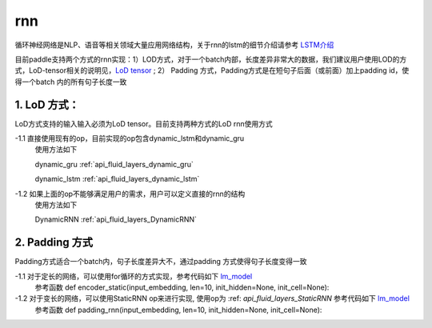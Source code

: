 .. _api_guide_rnn:

####
rnn
####

循环神经网络是NLP、语音等相关领域大量应用网络结构，关于rnn的lstm的细节介绍请参考 `LSTM介绍 <https://colah.github.io/posts/2015-08-Understanding-LSTMs/>`_ 

目前paddle支持两个方式的rnn实现：1）LOD方式，对于一个batch内部，长度差异非常大的数据，我们建议用户使用LOD的方式，LoD-tensor相关的说明见，`LoD tensor <http://paddlepaddle.org/documentation/docs/en/1.1/user_guides/howto/prepare_data/lod_tensor.html>`_ ; 2） Padding 方式，Padding方式是在短句子后面（或前面）加上padding id，使得一个batch 内的所有句子长度一致

1. LoD 方式：
---------------------

LoD方式支持的输入输入必须为LoD tensor。目前支持两种方式的LoD rnn使用方式

-1.1 直接使用现有的op，目前实现的op包含dynamic_lstm和dynamic_gru
  使用方法如下
  
  dynamic_gru :ref:`api_fluid_layers_dynamic_gru`

  dynamic_lstm :ref:`api_fluid_layers_dynamic_lstm`


-1.2 如果上面的op不能够满足用户的需求，用户可以定义直接的rnn的结构
  使用方法如下

  DynamicRNN :ref:`api_fluid_layers_DynamicRNN`

2. Padding 方式
---------------------

Padding方式适合一个batch内，句子长度差异大不，通过padding 方式使得句子长度变得一致

-1.1 对于定长的网络，可以使用for循环的方式实现，参考代码如下 `lm_model <https://github.com/PaddlePaddle/models/blob/develop/fluid/PaddleNLP/language_model/lstm/lm_model.py>`_
  参考函数
  def encoder_static(input_embedding, len=10, init_hidden=None, init_cell=None):

-1.2 对于变长的网络，可以使用StaticRNN op来进行实现, 使用op为 :ref: `api_fluid_layers_StaticRNN` 参考代码如下 `lm_model <https://github.com/PaddlePaddle/models/blob/develop/fluid/PaddleNLP/language_model/lstm/lm_model.py>`_
  参考函数
  def padding_rnn(input_embedding, len=10, init_hidden=None, init_cell=None):
